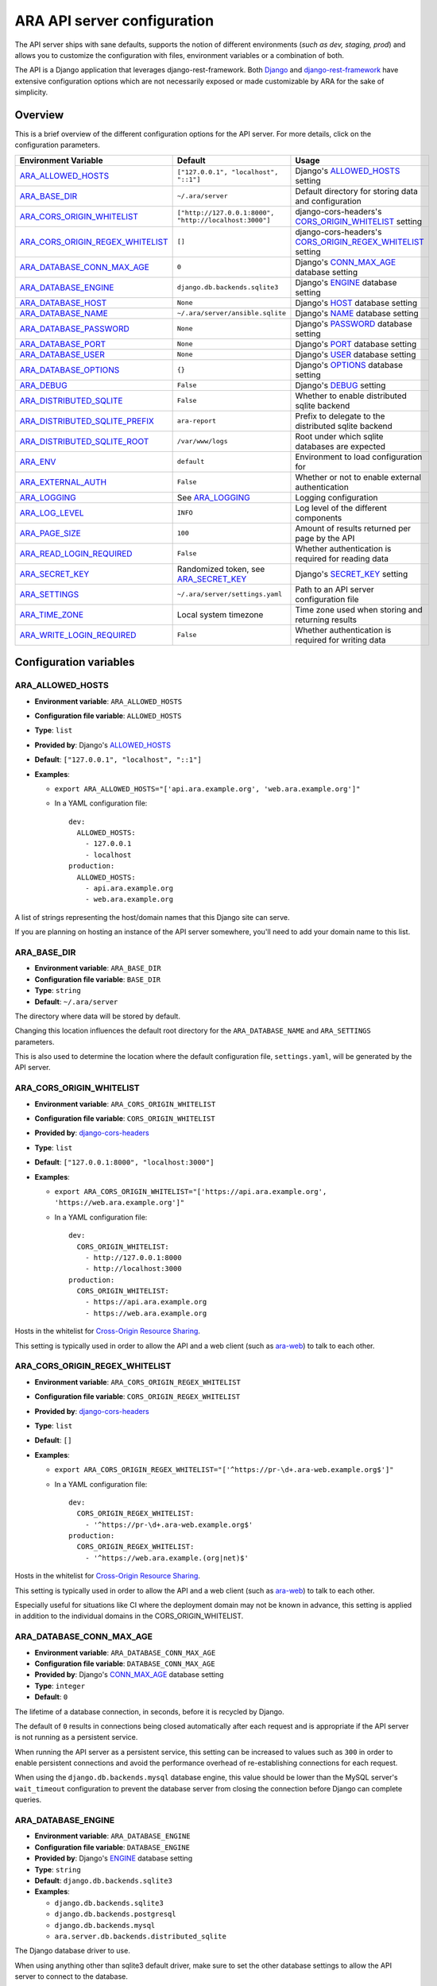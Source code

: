.. _configuring:

ARA API server configuration
============================

The API server ships with sane defaults, supports the notion of different
environments (*such as dev, staging, prod*) and allows you to customize the
configuration with files, environment variables or a combination of both.

The API is a Django application that leverages django-rest-framework.
Both `Django <https://docs.djangoproject.com/en/2.2/ref/settings/>`_ and
`django-rest-framework <https://www.django-rest-framework.org/api-guide/settings/>`_
have extensive configuration options which are not necessarily exposed or made
customizable by ARA for the sake of simplicity.

Overview
--------

This is a brief overview of the different configuration options for the API server.
For more details, click on the configuration parameters.

+----------------------------------+--------------------------------------------------------+------------------------------------------------------------+
| Environment Variable             | Default                                                | Usage                                                      |
+==================================+========================================================+============================================================+
| ARA_ALLOWED_HOSTS_               | ``["127.0.0.1", "localhost", "::1"]``                  | Django's ALLOWED_HOSTS_ setting                            |
+----------------------------------+--------------------------------------------------------+------------------------------------------------------------+
| ARA_BASE_DIR_                    | ``~/.ara/server``                                      | Default directory for storing data and configuration       |
+----------------------------------+--------------------------------------------------------+------------------------------------------------------------+
| ARA_CORS_ORIGIN_WHITELIST_       | ``["http://127.0.0.1:8000", "http://localhost:3000"]`` | django-cors-headers's CORS_ORIGIN_WHITELIST_ setting       |
+----------------------------------+--------------------------------------------------------+------------------------------------------------------------+
| ARA_CORS_ORIGIN_REGEX_WHITELIST_ | ``[]``                                                 | django-cors-headers's CORS_ORIGIN_REGEX_WHITELIST_ setting |
+----------------------------------+--------------------------------------------------------+------------------------------------------------------------+
| ARA_DATABASE_CONN_MAX_AGE_       | ``0``                                                  | Django's CONN_MAX_AGE_ database setting                    |
+----------------------------------+--------------------------------------------------------+------------------------------------------------------------+
| ARA_DATABASE_ENGINE_             | ``django.db.backends.sqlite3``                         | Django's ENGINE_ database setting                          |
+----------------------------------+--------------------------------------------------------+------------------------------------------------------------+
| ARA_DATABASE_HOST_               | ``None``                                               | Django's HOST_ database setting                            |
+----------------------------------+--------------------------------------------------------+------------------------------------------------------------+
| ARA_DATABASE_NAME_               | ``~/.ara/server/ansible.sqlite``                       | Django's NAME_ database setting                            |
+----------------------------------+--------------------------------------------------------+------------------------------------------------------------+
| ARA_DATABASE_PASSWORD_           | ``None``                                               | Django's PASSWORD_ database setting                        |
+----------------------------------+--------------------------------------------------------+------------------------------------------------------------+
| ARA_DATABASE_PORT_               | ``None``                                               | Django's PORT_ database setting                            |
+----------------------------------+--------------------------------------------------------+------------------------------------------------------------+
| ARA_DATABASE_USER_               | ``None``                                               | Django's USER_ database setting                            |
+----------------------------------+--------------------------------------------------------+------------------------------------------------------------+
| ARA_DATABASE_OPTIONS_            | ``{}``                                                 | Django's OPTIONS_ database setting                         |
+----------------------------------+--------------------------------------------------------+------------------------------------------------------------+
| ARA_DEBUG_                       | ``False``                                              | Django's DEBUG_ setting                                    |
+----------------------------------+--------------------------------------------------------+------------------------------------------------------------+
| ARA_DISTRIBUTED_SQLITE_          | ``False``                                              | Whether to enable distributed sqlite backend               |
+----------------------------------+--------------------------------------------------------+------------------------------------------------------------+
| ARA_DISTRIBUTED_SQLITE_PREFIX_   | ``ara-report``                                         | Prefix to delegate to the distributed sqlite backend       |
+----------------------------------+--------------------------------------------------------+------------------------------------------------------------+
| ARA_DISTRIBUTED_SQLITE_ROOT_     | ``/var/www/logs``                                      | Root under which sqlite databases are expected             |
+----------------------------------+--------------------------------------------------------+------------------------------------------------------------+
| ARA_ENV_                         | ``default``                                            | Environment to load configuration for                      |
+----------------------------------+--------------------------------------------------------+------------------------------------------------------------+
| ARA_EXTERNAL_AUTH_               | ``False``                                              | Whether or not to enable external authentication           |
+----------------------------------+--------------------------------------------------------+------------------------------------------------------------+
| ARA_LOGGING_                     | See ARA_LOGGING_                                       | Logging configuration                                      |
+----------------------------------+--------------------------------------------------------+------------------------------------------------------------+
| ARA_LOG_LEVEL_                   | ``INFO``                                               | Log level of the different components                      |
+----------------------------------+--------------------------------------------------------+------------------------------------------------------------+
| ARA_PAGE_SIZE_                   | ``100``                                                | Amount of results returned per page by the API             |
+----------------------------------+--------------------------------------------------------+------------------------------------------------------------+
| ARA_READ_LOGIN_REQUIRED_         | ``False``                                              | Whether authentication is required for reading data        |
+----------------------------------+--------------------------------------------------------+------------------------------------------------------------+
| ARA_SECRET_KEY_                  | Randomized token, see ARA_SECRET_KEY_                  | Django's SECRET_KEY_ setting                               |
+----------------------------------+--------------------------------------------------------+------------------------------------------------------------+
| ARA_SETTINGS_                    | ``~/.ara/server/settings.yaml``                        | Path to an API server configuration file                   |
+----------------------------------+--------------------------------------------------------+------------------------------------------------------------+
| ARA_TIME_ZONE_                   | Local system timezone                                  | Time zone used when storing and returning results          |
+----------------------------------+--------------------------------------------------------+------------------------------------------------------------+
| ARA_WRITE_LOGIN_REQUIRED_        | ``False``                                              | Whether authentication is required for writing data        |
+----------------------------------+--------------------------------------------------------+------------------------------------------------------------+

.. _CORS_ORIGIN_WHITELIST: https://github.com/adamchainz/django-cors-headers#cors_origin_whitelist
.. _CORS_ORIGIN_REGEX_WHITELIST: https://github.com/adamchainz/django-cors-headers#cors_origin_regex_whitelist
.. _ALLOWED_HOSTS: https://docs.djangoproject.com/en/2.2/ref/settings/#allowed-hosts
.. _DEBUG: https://docs.djangoproject.com/en/2.2/ref/settings/#std:setting-DEBUG
.. _SECRET_KEY: https://docs.djangoproject.com/en/2.2/ref/settings/#std:setting-SECRET_KEY
.. _TIME_ZONE: https://docs.djangoproject.com/en/2.2/ref/settings/#std:setting-TIME_ZONE
.. _ENGINE: https://docs.djangoproject.com/en/2.2/ref/settings/#engine
.. _NAME: https://docs.djangoproject.com/en/2.2/ref/settings/#name
.. _USER: https://docs.djangoproject.com/en/2.2/ref/settings/#user
.. _PASSWORD: https://docs.djangoproject.com/en/2.2/ref/settings/#password
.. _HOST: https://docs.djangoproject.com/en/2.2/ref/settings/#host
.. _PORT: https://docs.djangoproject.com/en/2.2/ref/settings/#port
.. _CONN_MAX_AGE: https://docs.djangoproject.com/en/2.2/ref/settings/#conn-max-age
.. _OPTIONS: https://docs.djangoproject.com/en/2.2/ref/settings/#std:setting-OPTIONS

Configuration variables
-----------------------

ARA_ALLOWED_HOSTS
~~~~~~~~~~~~~~~~~

- **Environment variable**: ``ARA_ALLOWED_HOSTS``
- **Configuration file variable**: ``ALLOWED_HOSTS``
- **Type**: ``list``
- **Provided by**: Django's ALLOWED_HOSTS_
- **Default**: ``["127.0.0.1", "localhost", "::1"]``
- **Examples**:

  - ``export ARA_ALLOWED_HOSTS="['api.ara.example.org', 'web.ara.example.org']"``
  - In a YAML configuration file::

      dev:
        ALLOWED_HOSTS:
          - 127.0.0.1
          - localhost
      production:
        ALLOWED_HOSTS:
          - api.ara.example.org
          - web.ara.example.org

A list of strings representing the host/domain names that this Django site can
serve.

If you are planning on hosting an instance of the API server somewhere, you'll
need to add your domain name to this list.

ARA_BASE_DIR
~~~~~~~~~~~~

- **Environment variable**: ``ARA_BASE_DIR``
- **Configuration file variable**: ``BASE_DIR``
- **Type**: ``string``
- **Default**: ``~/.ara/server``

The directory where data will be stored by default.

Changing this location influences the default root directory for the
``ARA_DATABASE_NAME`` and ``ARA_SETTINGS`` parameters.

This is also used to determine the location where the default configuration
file, ``settings.yaml``, will be generated by the API server.

ARA_CORS_ORIGIN_WHITELIST
~~~~~~~~~~~~~~~~~~~~~~~~~

- **Environment variable**: ``ARA_CORS_ORIGIN_WHITELIST``
- **Configuration file variable**: ``CORS_ORIGIN_WHITELIST``
- **Provided by**: `django-cors-headers <https://github.com/adamchainz/django-cors-headers>`_
- **Type**: ``list``
- **Default**: ``["127.0.0.1:8000", "localhost:3000"]``
- **Examples**:

  - ``export ARA_CORS_ORIGIN_WHITELIST="['https://api.ara.example.org', 'https://web.ara.example.org']"``
  - In a YAML configuration file::

      dev:
        CORS_ORIGIN_WHITELIST:
          - http://127.0.0.1:8000
          - http://localhost:3000
      production:
        CORS_ORIGIN_WHITELIST:
          - https://api.ara.example.org
          - https://web.ara.example.org

Hosts in the whitelist for `Cross-Origin Resource Sharing <https://en.wikipedia.org/wiki/Cross-origin_resource_sharing>`_.

This setting is typically used in order to allow the API and a web client
(such as `ara-web <https://github.com/ansible-community/ara-web>`_) to talk to
each other.

ARA_CORS_ORIGIN_REGEX_WHITELIST
~~~~~~~~~~~~~~~~~~~~~~~~~~~~~~~

- **Environment variable**: ``ARA_CORS_ORIGIN_REGEX_WHITELIST``
- **Configuration file variable**: ``CORS_ORIGIN_REGEX_WHITELIST``
- **Provided by**: `django-cors-headers <https://github.com/adamchainz/django-cors-headers>`_
- **Type**: ``list``
- **Default**: ``[]``
- **Examples**:

  - ``export ARA_CORS_ORIGIN_REGEX_WHITELIST="['^https://pr-\d+.ara-web.example.org$']"``
  - In a YAML configuration file::

      dev:
        CORS_ORIGIN_REGEX_WHITELIST:
          - '^https://pr-\d+.ara-web.example.org$'
      production:
        CORS_ORIGIN_REGEX_WHITELIST:
          - '^https://web.ara.example.(org|net)$'

Hosts in the whitelist for `Cross-Origin Resource Sharing <https://en.wikipedia.org/wiki/Cross-origin_resource_sharing>`_.

This setting is typically used in order to allow the API and a web client
(such as `ara-web <https://github.com/ansible-community/ara-web>`_) to talk to
each other.

Especially useful for situations like CI where the deployment domain may not be
known in advance, this setting is applied in addition to the individual domains
in the CORS_ORIGIN_WHITELIST.

ARA_DATABASE_CONN_MAX_AGE
~~~~~~~~~~~~~~~~~~~~~~~~~

- **Environment variable**: ``ARA_DATABASE_CONN_MAX_AGE``
- **Configuration file variable**: ``DATABASE_CONN_MAX_AGE``
- **Provided by**: Django's CONN_MAX_AGE_ database setting
- **Type**: ``integer``
- **Default**: ``0``

The lifetime of a database connection, in seconds, before it is recycled by
Django.

The default of ``0`` results in connections being closed automatically
after each request and is appropriate if the API server is not running as a
persistent service.

When running the API server as a persistent service, this setting can be
increased to values such as ``300`` in order to enable persistent connections
and avoid the performance overhead of re-establishing connections for each
request.

When using the ``django.db.backends.mysql`` database engine, this value should
be lower than the MySQL server's ``wait_timeout`` configuration to prevent the
database server from closing the connection before Django can complete queries.

ARA_DATABASE_ENGINE
~~~~~~~~~~~~~~~~~~~

- **Environment variable**: ``ARA_DATABASE_ENGINE``
- **Configuration file variable**: ``DATABASE_ENGINE``
- **Provided by**: Django's ENGINE_ database setting
- **Type**: ``string``
- **Default**: ``django.db.backends.sqlite3``
- **Examples**:

  - ``django.db.backends.sqlite3``
  - ``django.db.backends.postgresql``
  - ``django.db.backends.mysql``
  - ``ara.server.db.backends.distributed_sqlite``

The Django database driver to use.

When using anything other than sqlite3 default driver, make sure to set the
other database settings to allow the API server to connect to the database.

ARA_DATABASE_NAME
~~~~~~~~~~~~~~~~~

- **Environment variable**: ``ARA_DATABASE_NAME``
- **Configuration file variable**: ``DATABASE_NAME``
- **Provided by**: Django's NAME_ database setting
- **Type**: ``string``
- **Default**: ``~/.ara/server/ansible.sqlite``

The name of the database.

When using sqlite, this is the absolute path to the sqlite database file.
When using drivers such as MySQL or PostgreSQL, it's the name of the database.

ARA_DATABASE_USER
~~~~~~~~~~~~~~~~~

- **Environment variable**: ``ARA_DATABASE_USER``
- **Configuration file variable**: ``DATABASE_USER``
- **Provided by**: Django's USER_ database setting
- **Type**: ``string``
- **Default**: ``None``

The username to connect to the database.

Required when using something other than sqlite.

ARA_DATABASE_PASSWORD
~~~~~~~~~~~~~~~~~~~~~

- **Environment variable**: ``ARA_DATABASE_PASSWORD``
- **Configuration file variable**: ``DATABASE_PASSWORD``
- **Provided by**: Django's PASSWORD_ database setting
- **Type**: ``string``
- **Default**: ``None``

The password to connect to the database.

Required when using something other than sqlite.

ARA_DATABASE_HOST
~~~~~~~~~~~~~~~~~

- **Environment variable**: ``ARA_DATABASE_HOST``
- **Configuration file variable**: ``DATABASE_HOST``
- **Provided by**: Django's HOST_ database setting
- **Type**: ``string``
- **Default**: ``None``

The host for the database server.

Required when using something other than sqlite.

ARA_DATABASE_PORT
~~~~~~~~~~~~~~~~~

- **Environment variable**: ``ARA_DATABASE_PORT``
- **Configuration file variable**: ``DATABASE_PORT``
- **Provided by**: Django's PORT_ database setting
- **Type**: ``string``
- **Default**: ``None``

The port to use when connecting to the database server.

It is not required to set the port if you're using default ports for MySQL or
PostgreSQL.

ARA_DATABASE_OPTIONS
~~~~~~~~~~~~~~~~~~~~

- **Environment variable**: ``ARA_DATABASE_OPTIONS``
- **Configuration file variable**: ``DATABASE_OPTIONS``
- **Provided by**: Django's OPTIONS_ database setting
- **Type**: ``dictionary``
- **Default**: ``{}``
- **Example**::

    export ARA_DATABASE_OPTIONS='@json {"ssl": {"ca": "/etc/ssl/certificate.pem"}}'
    # or in settings.yaml:
    DATABASE_OPTIONS:
      ssl:
        ca: "/etc/ssl/certificate.pem"

Database options to pass to the Django database backend.

ARA_DEBUG
~~~~~~~~~

- **Environment variable**: ``ARA_DEBUG``
- **Configuration file variable**: ``DEBUG``
- **Provided by**: Django's DEBUG_
- **Type**: ``string``
- **Default**: ``false``

Whether or not Django's debug mode should be enabled.

The Django project recommends turning this off for production use.

ARA_DISTRIBUTED_SQLITE
~~~~~~~~~~~~~~~~~~~~~~

- **Environment variable**: ``ARA_DISTRIBUTED_SQLITE``
- **Configuration file variable**: ``DISTRIBUTED_SQLITE``
- **Provided by**: ``ara.server.db.backends.distributed_sqlite`` and ``ara.server.wsgi.distributed_sqlite``
- **Type**: ``bool``
- **Default**: ``False``

Whether or not to enable the distributed sqlite database backend and WSGI application.

This feature is useful for loading different ARA sqlite databases dynamically
based on request URLs.

For more information, see: :ref:`distributed sqlite backend <distributed-sqlite-backend>`.

ARA_DISTRIBUTED_SQLITE_PREFIX
~~~~~~~~~~~~~~~~~~~~~~~~~~~~~

- **Environment variable**: ``ARA_DISTRIBUTED_SQLITE_PREFIX``
- **Configuration file variable**: ``DISTRIBUTED_SQLITE_PREFIX``
- **Provided by**: ``ara.server.db.backends.distributed_sqlite`` and ``ara.server.wsgi.distributed_sqlite``
- **Type**: ``string``
- **Default**: ``ara-report``

Under which URL should requests be delegated to the distributed sqlite wsgi application.
``ara-report`` would delegate everything under ``.*/ara-report/.*``

The path leading to this prefix must contain the ``ansible.sqlite`` database file, for example:
``/var/www/logs/some/path/ara-report/ansible.sqlite``.

For more information, see: :ref:`distributed sqlite backend <distributed-sqlite-backend>`.

ARA_DISTRIBUTED_SQLITE_ROOT
~~~~~~~~~~~~~~~~~~~~~~~~~~~

- **Environment variable**: ``ARA_DISTRIBUTED_SQLITE_ROOT``
- **Configuration file variable**: ``DISTRIBUTED_SQLITE_ROOT``
- **Provided by**: ``ara.server.db.backends.distributed_sqlite`` and ``ara.server.wsgi.distributed_sqlite``
- **Type**: ``string``
- **Default**: ``/var/www/logs``

Root directory under which databases will be found relative to the requested URLs.

This will restrict where the WSGI application will go to seek out databases.

For example, the URL ``example.org/some/path/ara-report`` would translate to
``/var/www/logs/some/path/ara-report``.

For more information, see: :ref:`distributed sqlite backend <distributed-sqlite-backend>`.

ARA_ENV
~~~~~~~

- **Environment variable**: ``ARA_ENV``
- **Configuration file variable**: None, this variable defines which section of a configuration file is loaded.
- **Type**: ``string``
- **Default**: ``development``
- **Provided by**: dynaconf_

If you are using the API server in different environments and would like keep
your configuration in a single file, you can use this variable to select a
specific environment's settings.

For example::

    # Default settings are used only when not provided in the environments
    default:
        READ_LOGIN_REQUIRED: false
        WRITE_LOGIN_REQUIRED: false
        LOG_LEVEL: INFO
        DEBUG: false
    # Increase verbosity and debugging for the default development environment
    development:
        LOG_LEVEL: DEBUG
        DEBUG: true
        SECRET_KEY: dev
    # Enable write authentication when using the production environment
    production:
        WRITE_LOGIN_REQUIRED: true
        SECRET_KEY: prod

With the example above, loading the development environment would yield the
following settings:

- READ_LOGIN_REQUIRED: ``false``
- WRITE_LOGIN_REQUIRED: ``false``
- LOG_LEVEL: ``DEBUG``
- DEBUG: ``true``
- SECRET_KEY: ``dev``

Another approach to environment-specific configuration is to use
``ARA_SETTINGS`` and keep your settings in different files such as ``dev.yaml``
or ``prod.yaml`` instead.

.. tip::
   If it does not exist, the API server will generate a default configuration
   file at ``~/.ara/server/settings.yaml``.
   This generated file sets up all the configuration keys in the **default**
   environment.
   This lets users override only the parameters they are interested in for
   specific environments.

ARA_EXTERNAL_AUTH
~~~~~~~~~~~~~~~~~

- **Environment variable**: ``ARA_EXTERNAL_AUTH``
- **Configuration file variable**: ``EXTERNAL_AUTH``
- **Type**: ``bool``
- **Default**: ``False``
- **Provided by**: django-rest-framework `authentication <https://www.django-rest-framework.org/api-guide/authentication/>`_

Whether or not to enable external authentication.

ARA_LOGGING
~~~~~~~~~~~

- **Environment variable**: *Not recommended, use configuration file*
- **Configuration file variable**: ``LOGGING``
- **Type**: ``dictionary``
- **Default**::

    LOGGING:
        disable_existing_loggers: false
        formatters:
        normal:
            format: '%(asctime)s %(levelname)s %(name)s: %(message)s'
        handlers:
        console:
            class: logging.StreamHandler
            formatter: normal
            level: INFO
            stream: ext://sys.stdout
        loggers:
        ara:
            handlers:
            - console
            level: INFO
            propagate: 0
        root:
        handlers:
        - console
        level: INFO
        version: 1

The python logging configuration for the API server.

ARA_LOG_LEVEL
~~~~~~~~~~~~~

- **Environment variable**: ``ARA_LOG_LEVEL``
- **Configuration file variable**: ``LOG_LEVEL``
- **Type**: ``string``
- **Default**: ``INFO``

Log level of the different components from the API server.

``ARA_LOG_LEVEL`` changes the log level of the default logging configuration
provided by ARA_LOGGING_.

ARA_SETTINGS
~~~~~~~~~~~~

- **Environment variable**: ``ARA_SETTINGS``
- **Configuration file variable**: None, this variable defines the configuration file itself.
- **Type**: ``string``
- **Default**: ``None``
- **Provided by**: dynaconf_

Location of an API server configuration file to load settings from.
The API server will generate a default configuration file at
``~/.ara/server/settings.yaml`` that you can use to get started.

Note that while the configuration file is in YAML by default, it is possible
to have configuration files written in ``ini``, ``json`` and ``toml`` as well.

Settings and configuration parsing by the API server is provided by the dynaconf_
python library.

.. _dynaconf: https://github.com/rochacbruno/dynaconf

ARA_PAGE_SIZE
~~~~~~~~~~~~~

- **Environment variable**: ``ARA_PAGE_SIZE``
- **Configuration file variable**: ``PAGE_SIZE``
- **Type**: ``integer``
- **Default**: ``100``
- **Provided by**: django-rest-framework `pagination <https://www.django-rest-framework.org/api-guide/pagination/>`_

When querying the API server or the built-in reporting interface, the amount
of items per page returned by default.

ARA_READ_LOGIN_REQUIRED
~~~~~~~~~~~~~~~~~~~~~~~

- **Environment variable**: ``ARA_READ_LOGIN_REQUIRED``
- **Configuration file variable**: ``READ_LOGIN_REQUIRED``
- **Type**: ``bool``
- **Default**: ``False``
- **Provided by**: `django-rest-framework permissions <https://www.django-rest-framework.org/api-guide/permissions>`_

Determines if authentication is required before being authorized to query all
API endpoints exposed by the server.

There is no concept of granularity: users either have access to query
everything or they don't.

Enabling this feature first requires setting up :ref:`users <api-security:user management>`.

ARA_SECRET_KEY
~~~~~~~~~~~~~~

- **Environment variable**: ``ARA_SECRET_KEY``
- **Configuration file variable**: ``SECRET_KEY``
- **Provided by**: Django's SECRET_KEY_
- **Type**: ``string``
- **Default**: Randomized with ``django.utils.crypto.get_random_string()``

A secret key for a particular Django installation. This is used to provide
cryptographic signing, and should be set to a unique, unpredictable value.

If it is not set, a random token will be generated and persisted in the
default configuration file.

ARA_TIME_ZONE
~~~~~~~~~~~~~

- **Environment variable**: ``ARA_TIME_ZONE``
- **Configuration file variable**: ``TIME_ZONE``
- **Provided by**: Django's TIME_ZONE_
- **Type**: ``string``
- **Default**: Local system timezone
- **Examples**:

  - ``UTC``
  - ``US/Eastern``
  - ``America/Montreal``
  - ``Europe/Paris``

The time zone to store and return results in.

ARA_WRITE_LOGIN_REQUIRED
~~~~~~~~~~~~~~~~~~~~~~~~

- **Environment variable**: ``ARA_WRITE_LOGIN_REQUIRED``
- **Configuration file variable**: ``WRITE_LOGIN_REQUIRED``
- **Type**: ``bool``
- **Default**: ``False``
- **Provided by**: `django-rest-framework permissions <https://www.django-rest-framework.org/api-guide/permissions>`_

Determines if authentication is required before being authorized to post data to
all API endpoints exposed by the server.

There is no concept of granularity: users either have access to query
everything or they don't.

Enabling this feature first requires setting up :ref:`users <api-security:user management>`.
